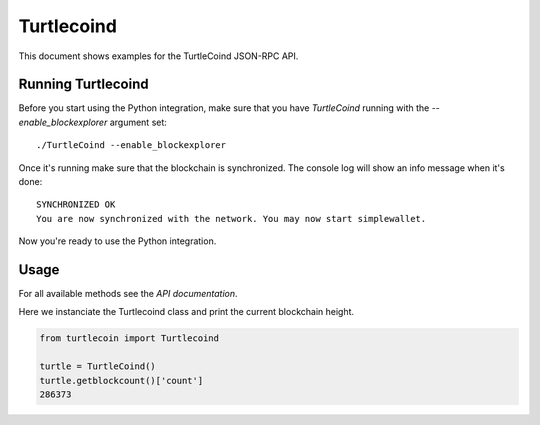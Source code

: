 Turtlecoind
===========

This document shows examples for the TurtleCoind JSON-RPC API.

Running Turtlecoind
-------------------

Before you start using the Python integration, make sure that you have
`TurtleCoind` running with the `--enable_blockexplorer` argument set::

    ./TurtleCoind --enable_blockexplorer

Once it's running make sure that the blockchain is synchronized.
The console log will show an info message when it's done::

    SYNCHRONIZED OK
    You are now synchronized with the network. You may now start simplewallet.

Now you're ready to use the Python integration.

Usage
-----

For all available methods see the `API documentation`.

Here we instanciate the Turtlecoind class and print
the current blockchain height.

.. code-block:: python

    from turtlecoin import Turtlecoind

    turtle = TurtleCoind()
    turtle.getblockcount()['count']
    286373
